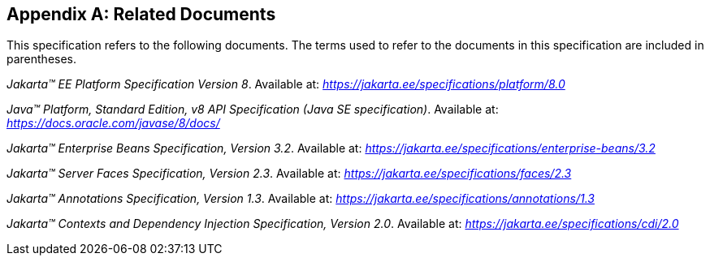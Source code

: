 [appendix]
[[relateddocs]]
== Related Documents

This specification refers to the following
documents. The terms used to refer to the documents in this
specification are included in parentheses.

_Jakarta™ EE Platform Specification Version 8_. Available at: _https://jakarta.ee/specifications/platform/8.0_

_Java™ Platform, Standard Edition, v8 API Specification (Java SE specification)_. Available at: _https://docs.oracle.com/javase/8/docs/_

_Jakarta™ Enterprise Beans Specification, Version 3.2_. Available at: _https://jakarta.ee/specifications/enterprise-beans/3.2_

_Jakarta™ Server Faces Specification, Version 2.3_. Available at: _https://jakarta.ee/specifications/faces/2.3_

_Jakarta™ Annotations Specification, Version 1.3_. Available at: _https://jakarta.ee/specifications/annotations/1.3_

_Jakarta™ Contexts and Dependency Injection Specification, Version 2.0_. Available at: _https://jakarta.ee/specifications/cdi/2.0_

